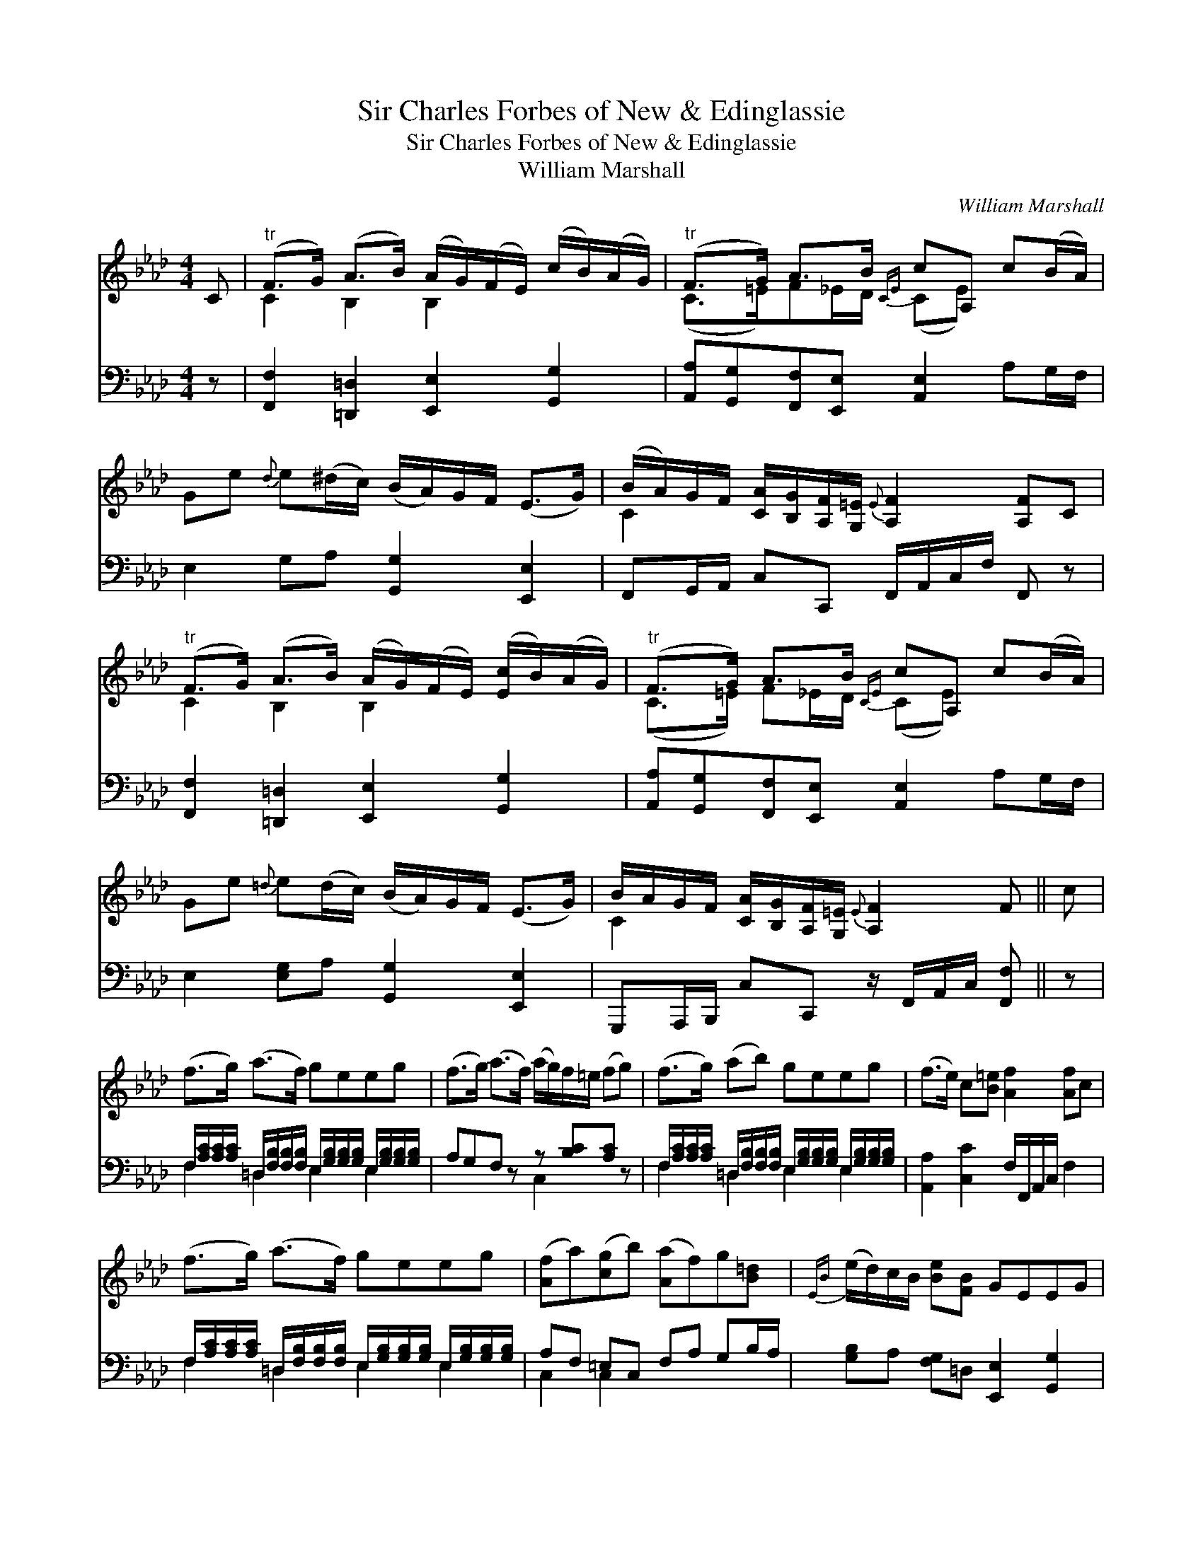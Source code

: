 X:1
T:Sir Charles Forbes of New & Edinglassie
T:Sir Charles Forbes of New & Edinglassie
T:William Marshall
C:William Marshall
%%score ( 1 2 ) ( 3 4 )
L:1/8
M:4/4
K:Ab
V:1 treble 
V:2 treble 
V:3 bass 
V:4 bass 
V:1
 C |"^tr" (F>G) (A>B) (A/G/)(F/E/) (c/B/)(A/G/) |"^tr" (F>G) A>B{CE} cA, c(B/A/) | %3
 Ge{d} e(^d/c/) (B/A/)G/F/ (E>G) | (B/A/)G/F/ [CA]/[B,G]/[A,F]/[G,=E]/{E} [A,F]2 [A,F]C | %5
"^tr" (F>G) (A>B) (A/G/)(F/E/) ([Ec]/B/)(A/G/) |"^tr" (F>G) A>B{CE} cA, c(B/A/) | %7
 Ge{=d} e(d/c/) (B/A/)G/F/ (E>G) | B/A/G/F/ [CA]/[B,G]/[A,F]/[G,=E]/{E} [A,F]2 F || c | %10
 (f>g) (a>f) geeg | (f>g) (a>f) (a/g/)f/=e/ (fg) | (f>g) (ab) geeg | (f>e) c[B=e] [Af]2 [Af]c | %14
 (f>g) (a>f) geeg | ([Af]a)([cg]b) ([Aa]f)g[B=d] |{EB} (e/d/)c/B/ [Be][FB] GEEG | %17
 F/G/A/B/ [=Ec]C{E} [A,F]2 [A,F] |] %18
V:2
 x | C2 B,2 B,2 x2 | (C>=E)F_E/D/ (CE) x2 | x8 | C2 x6 | C2 B,2 B,2 x2 | (C>=E) F_E/D/ (CE) x2 | %7
 x8 | C2 x4 x || x | x8 | x8 | x8 | x8 | x8 | x8 | x8 | C2 x4 x |] %18
V:3
 z | [F,,F,]2 [=D,,=D,]2 [E,,E,]2 [G,,G,]2 | [A,,A,][G,,G,][F,,F,][E,,E,] [A,,E,]2 A,G,/F,/ | %3
 E,2 G,A, [G,,G,]2 [E,,E,]2 | F,,G,,/A,,/ C,C,, F,,/A,,/C,/F,/ F,, z | %5
 [F,,F,]2 [=D,,=D,]2 [E,,E,]2 [G,,G,]2 | [A,,A,][G,,G,][F,,F,][E,,E,] [A,,E,]2 A,G,/F,/ | %7
 E,2 [E,G,]A, [G,,G,]2 [E,,E,]2 | G,,,A,,,/B,,,/ C,C,, z/ F,,/A,,/C,/ [F,,F,] || z | %10
 F,/[A,C]/[A,C]/[A,C]/ =D,/[F,B,]/[F,B,]/[F,B,]/ E,/[G,B,]/[G,B,]/[G,B,]/ E,/[G,B,]/[G,B,]/[G,B,]/ | %11
 A,G,F, z z [B,C][A,C] z | %12
 F,/[A,C]/[A,C]/[A,C]/ =D,/[F,B,]/[F,B,]/[F,B,]/ E,/[G,B,]/[G,B,]/[G,B,]/ E,/[G,B,]/[G,B,]/[G,B,]/ | %13
 [A,,A,]2 [C,C]2 F,/F,,/A,,/C,/ F,2 | %14
 F,/[A,C]/[A,C]/[A,C]/ =D,/[F,B,]/[F,B,]/[F,B,]/ E,/[G,B,]/[G,B,]/[G,B,]/ E,/[G,B,]/[G,B,]/[G,B,]/ | %15
 A,F, =E,C, F,A, G,B,/A,/ | [G,B,]A, [F,G,]=D, [E,,E,]2 [G,,G,]2 | %17
 A,/G,/F,/_D,/ [C,,C,]2 z/ F,,/A,,/C,/ [F,,F,] |] %18
V:4
 x | x8 | x8 | x8 | x8 | x8 | x8 | x8 | x7 || x | F,2 =D,2 E,2 E,2 | x4 C,2 x2 | F,2 =D,2 E,2 E,2 | %13
 x8 | F,2 =D,2 E,2 E,2 | C,2 C,2 x4 | x8 | x7 |] %18

